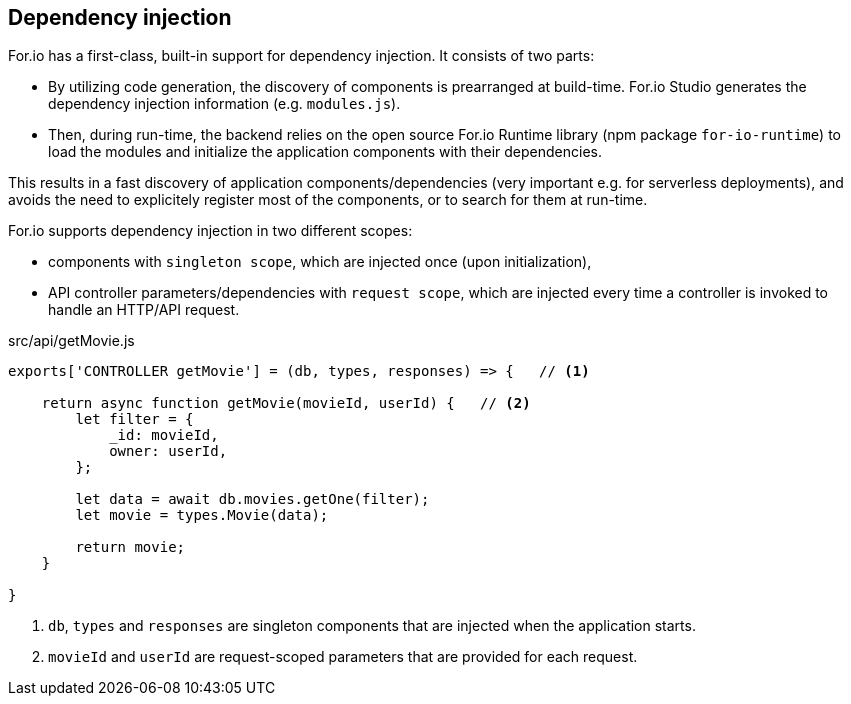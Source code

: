 ## Dependency injection

For.io has a first-class, built-in support for dependency injection. It consists of two parts:

 - By utilizing code generation, the discovery of components is prearranged at build-time. For.io Studio generates the dependency injection information (e.g. `modules.js`). 
 
 - Then, during run-time, the backend relies on the open source For.io Runtime library (npm package `for-io-runtime`) to load the modules and initialize the application components with their dependencies.

This results in a fast discovery of application components/dependencies (very important e.g. for serverless deployments), and avoids the need to explicitely register most of the components, or to search for them at run-time.

For.io supports dependency injection in two different scopes:

 - components with `singleton scope`, which are injected once (upon initialization),

 - API controller parameters/dependencies with `request scope`, which are injected every time a controller is invoked to handle an HTTP/API request.

.src/api/getMovie.js
[source,javascript]
----
exports['CONTROLLER getMovie'] = (db, types, responses) => {   // <1>

    return async function getMovie(movieId, userId) {   // <2>
        let filter = {
            _id: movieId,
            owner: userId,
        };

        let data = await db.movies.getOne(filter);
        let movie = types.Movie(data);

        return movie;
    }

}
----
<1> `db`, `types` and `responses` are singleton components that are injected when the application starts.
<2> `movieId` and `userId` are request-scoped parameters that are provided for each request.
